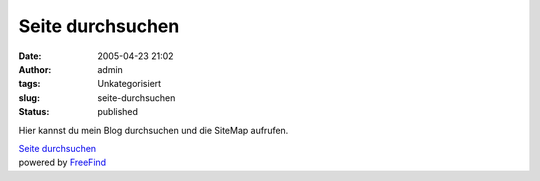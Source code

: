 Seite durchsuchen
#################
:date: 2005-04-23 21:02
:author: admin
:tags: Unkategorisiert
:slug: seite-durchsuchen
:status: published

Hier kannst du mein Blog durchsuchen und die SiteMap aufrufen.

.. raw:: html

   <table align="center">
   <td>
   <center>
   </p>
   <p>

| `Seite
  durchsuchen <http://search.freefind.com/find.html?id=6756180>`__
| powered by `FreeFind <http://www.freefind.com/>`__

.. raw:: html

   </center>
   </td>
   </table>
